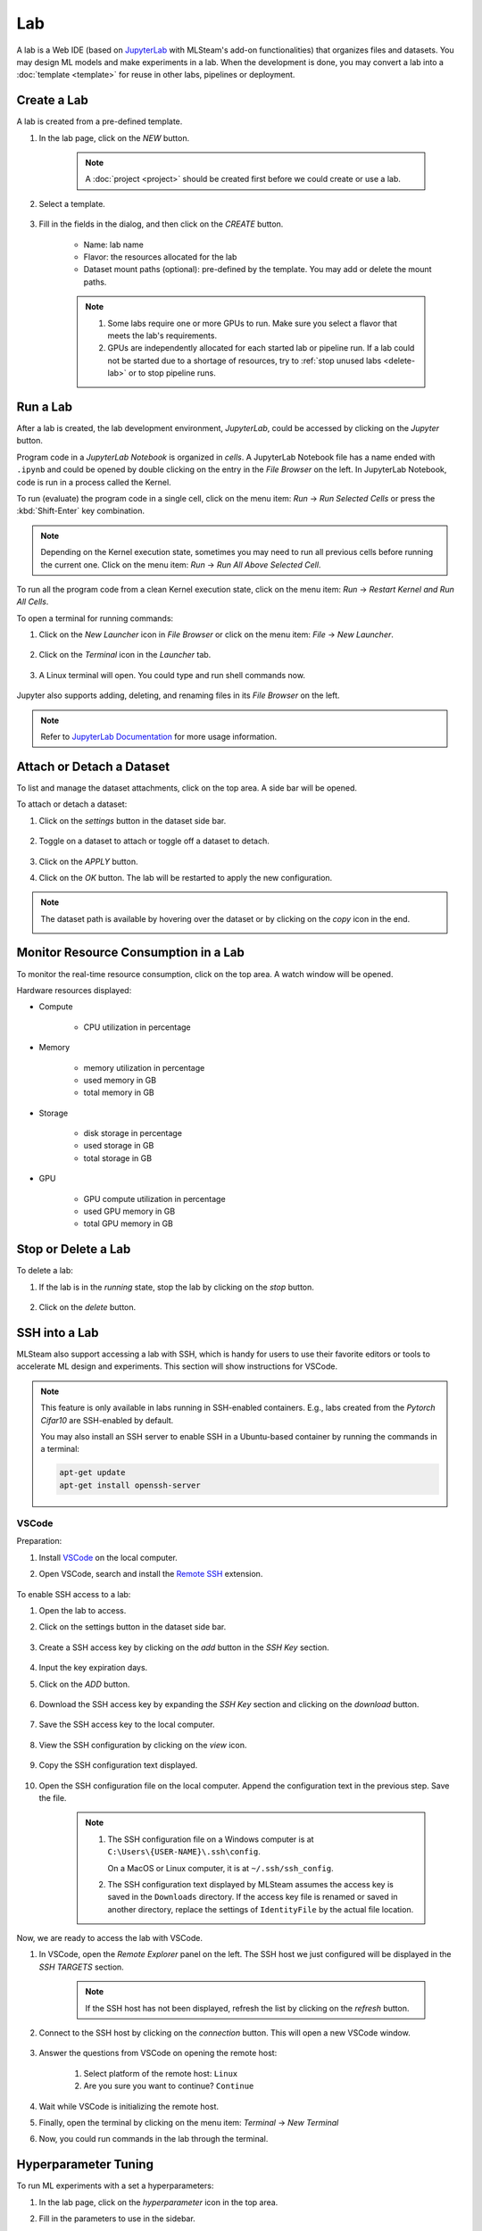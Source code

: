 ##########
Lab
##########

A lab is a Web IDE (based on `JupyterLab <https://jupyter.org/>`_ with MLSteam's add-on functionalities) that organizes files and datasets.
You may design ML models and make experiments in a lab.
When the development is done, you may convert a lab into a :doc:`template <template>` for reuse in other labs, pipelines or deployment.

Create a Lab
============

A lab is created from a pre-defined template.

#) In the lab page, click on the *NEW* button.

    .. note::
        A :doc:`project <project>` should be created first before we could create or use a lab.

#) Select a template.

    .. image:: /_static/imgs/user/get_started/add_lab_1.png
        :width: 600

#) Fill in the fields in the dialog, and then click on the *CREATE* button.

    * Name: lab name
    * Flavor: the resources allocated for the lab
    * Dataset mount paths (optional): pre-defined by the template. You may add or delete the mount paths.

    .. note::
        #) Some labs require one or more GPUs to run. Make sure you select a flavor that meets the lab's requirements.
        #) GPUs are independently allocated for each started lab or pipeline run.
           If a lab could not be started due to a shortage of resources, try to :ref:`stop unused labs <delete-lab>` or to stop pipeline runs.


Run a Lab
=========

After a lab is created, the lab development environment, *JupyterLab*,
could be accessed by clicking on the *Jupyter* button.

.. image:: /_static/imgs/user/lab/goto_jupyter.png
    :width: 480

Program code in a *JupyterLab Notebook* is organized in *cells*. 
A JupyterLab Notebook file has a name ended with ``.ipynb`` and could be opened by double clicking on the entry in the *File Browser* on the left.
In JupyterLab Notebook, code is run in a process called the Kernel.

To run (evaluate) the program code in a single cell,
click on the menu item: *Run* → *Run Selected Cells* or press the :kbd:`Shift-Enter` key combination.

.. note::
    Depending on the Kernel execution state, sometimes you may need to run all previous cells before running the current one.
    Click on the menu item: *Run* → *Run All Above Selected Cell*.

To run all the program code from a clean Kernel execution state,
click on the menu item: *Run* → *Restart Kernel and Run All Cells*.

.. image:: /_static/imgs/user/get_started/run_lab_3a.png
    :width: 600

.. _open-web-terminal:

To open a terminal for running commands:

#) Click on the *New Launcher* icon in *File Browser* or click on the menu item: *File* → *New Launcher*.

    .. image:: /_static/imgs/user/lab/btn_new_launcher.png

#) Click on the *Terminal* icon in the *Launcher* tab.

    .. image:: /_static/imgs/user/lab/open_terminal_1.png
        :width: 600

#) A Linux terminal will open. You could type and run shell commands now.

    .. image:: /_static/imgs/user/lab/open_terminal_2.png
        :width: 600

Jupyter also supports adding, deleting, and renaming files in its *File Browser* on the left.

.. note::
    Refer to `JupyterLab Documentation <https://jupyterlab.readthedocs.io/en/stable/index.html>`_ for more usage information.

Attach or Detach a Dataset
==========================

To list and manage the dataset attachments, click on the top area. A side bar will be opened.

.. image:: /_static/imgs/user/lab/view_attached_datasets.png
    :width: 600

To attach or detach a dataset:

#) Click on the *settings* button in the dataset side bar.

    .. image:: /_static/imgs/common/btn_settings.png

#) Toggle on a dataset to attach or toggle off a dataset to detach.

    .. image:: /_static/imgs/user/lab/set_dataset_attachments_1.png
        :width: 480

#) Click on the *APPLY* button.
#) Click on the *OK* button. The lab will be restarted to apply the new configuration.

    .. image:: /_static/imgs/user/lab/set_dataset_attachments_2.png
        :width: 300

.. note::
    The dataset path is available by hovering over the dataset or by clicking on the *copy* icon in the end.

    .. image:: /_static/imgs/user/lab/view_dataset_path.png
        :width: 300

Monitor Resource Consumption in a Lab
=====================================

To monitor the real-time resource consumption, click on the top area. A watch window will be opened.

.. image:: /_static/imgs/user/get_started/run_lab_6.png
    :width: 600

Hardware resources displayed:

* Compute

    * CPU utilization in percentage

* Memory

    * memory utilization in percentage
    * used memory in GB
    * total memory in GB

* Storage

    * disk storage in percentage
    * used storage in GB
    * total storage in GB

* GPU

    * GPU compute utilization in percentage
    * used GPU memory in GB
    * total GPU memory in GB

.. _delete-lab:

Stop or Delete a Lab
====================

To delete a lab:

#) If the lab is in the *running* state, stop the lab by clicking on the *stop* button.

    .. image:: /_static/imgs/user/lab/stop_lab_1.png
        :width: 480

#) Click on the *delete* button.

    .. image:: /_static/imgs/user/lab/stop_lab_2.png
        :width: 480

.. _ssh-into-lab:

SSH into a Lab
==============

MLSteam also support accessing a lab with SSH,
which is handy for users to use their favorite editors or tools to accelerate ML design and experiments.
This section will show instructions for VSCode.

.. note::
    This feature is only available in labs running in SSH-enabled containers.
    E.g., labs created from the *Pytorch Cifar10* are SSH-enabled by default.

    You may also install an SSH server to enable SSH in a Ubuntu-based container
    by running the commands in a terminal:

    .. code-block:: shell

        apt-get update
        apt-get install openssh-server

VSCode
------

Preparation:

#) Install `VSCode <https://code.visualstudio.com/Download>`_ on the local computer.
#) Open VSCode, search and install the `Remote SSH <https://code.visualstudio.com/docs/remote/ssh>`_ extension.

    .. image:: /_static/imgs/user/lab/install_vscode_remote_ssh.png
        :width: 480

To enable SSH access to a lab:

#) Open the lab to access.
#) Click on the settings button in the dataset side bar.

    .. image:: /_static/imgs/common/btn_settings.png

#) Create a SSH access key by clicking on the *add* button in the *SSH Key* section.

    .. image:: /_static/imgs/common/btn_add.png

#) Input the key expiration days.
#) Click on the *ADD* button.

    .. image:: /_static/imgs/user/lab/add_ssh_key_1.png
        :width: 300

#) Download the SSH access key by expanding the *SSH Key* section and clicking on the *download* button.

    .. image:: /_static/imgs/common/btn_download.png

#) Save the SSH access key to the local computer.

    .. image:: /_static/imgs/user/lab/add_ssh_key_2.png
        :width: 480

#) View the SSH configuration by clicking on the *view* icon.

    .. image:: /_static/imgs/user/lab/add_ssh_key_3.png
        :width: 300

#) Copy the SSH configuration text displayed.

    .. image:: /_static/imgs/user/lab/add_ssh_key_4.png
        :width: 300

#) Open the SSH configuration file on the local computer.
   Append the configuration text in the previous step. Save the file.

    .. image:: /_static/imgs/user/lab/add_ssh_key_5.png
        :width: 480

    .. note::
        #) The SSH configuration file on a Windows computer is at ``C:\Users\{USER-NAME}\.ssh\config``.

           On a MacOS or Linux computer, it is at ``~/.ssh/ssh_config``.
        #) The SSH configuration text displayed by MLSteam assumes
           the access key is saved in the ``Downloads`` directory.
           If the access key file is renamed or saved in another directory,
           replace the settings of ``IdentityFile`` by the actual file location.

Now, we are ready to access the lab with VSCode.

#) In VSCode, open the *Remote Explorer* panel on the left.
   The SSH host we just configured will be displayed in the *SSH TARGETS* section.

    .. image:: /_static/imgs/user/lab/open_ssh_vscode_1.png
        :width: 300
    
    .. note::
        If the SSH host has not been displayed, refresh the list by clicking on the *refresh* button.

#) Connect to the SSH host by clicking on the *connection* button. This will open a new VSCode window.

    .. image:: /_static/imgs/user/lab/open_ssh_vscode_2.png
        :width: 480

#) Answer the questions from VSCode on opening the remote host:

    #) Select platform of the remote host: ``Linux``
    #) Are you sure you want to continue? ``Continue``

    .. image:: /_static/imgs/user/lab/open_ssh_vscode_3.png
        :width: 600

#) Wait while VSCode is initializing the remote host.
#) Finally, open the terminal by clicking on the menu item:
   *Terminal* → *New Terminal*
#) Now, you could run commands in the lab through the terminal.

    .. image:: /_static/imgs/user/lab/open_ssh_vscode_4.png
        :width: 600

.. _lab-hyperparameter-tuning:

Hyperparameter Tuning
=====================

To run ML experiments with a set a hyperparameters:

#) In the lab page, click on the *hyperparameter* icon in the top area.
#) Fill in the parameters to use in the sidebar.

    .. image:: /_static/imgs/user/lab/tune_parms_1.png
        :width: 600

    .. note:: 
        You could provide multiple parameter values delimited by commas.

#) Click on the *Submit* menu item to submit the experiments as *jobs*.

    .. image:: /_static/imgs/user/lab/tune_parms_2.png
        :width: 600

#) Click on the *SUBMIT* button.

    .. image:: /_static/imgs/user/lab/tune_parms_3.png
        :width: 480

#) A new browser window will open, which shows the submitted *jobs* as :doc:`tracks <track>`.

    .. image:: /_static/imgs/user/lab/tune_parms_4.png
        :width: 600

    .. note:: 
        Each combination of the parameter values is used to the ML experiment with a track.

        In the above example,
        ``batch_size`` is given 2 values (*16* and *32*),
        ``epochs`` given 3 values (*3*, *5*, and *10*),
        and ``optimizer`` given 1 value (*SGD*),
        so there are *6* (= 2 * 3 * 1) tracks in total.

#) The parameter values used and other logged data could be observed by clicking into a track.

    .. image:: /_static/imgs/user/lab/tune_parms_5.png
        :width: 480

    .. note:: 
        Refer to the :doc:`track <track>` documentation for the concepts of track.


Save a Lab as a Template
========================

Troubleshooting & FAQs
======================

Q: Could I run Linux commands in a Lab?
---------------------------------------

Yes, two methods are available:

#) :ref:`Open a Web terminal <open-web-terminal>` and run commands in MLSteam.
#) :ref:`Set up SSH access <ssh-into-lab>` to the lab
   and run commands with your favorite tools on the local computer,
   such as an SSH client or *VSCode*.

Q: Could I view the ML program and run the experiments on the local computer?
-----------------------------------------------------------------------------

MLSteam includes a powerful Jupyter-based interface for
viewing, editing, and running the ML programs.

However, if you prefer using a handy tool on the local computer.
You could do so by :ref:`setting up SSH access <ssh-into-lab>` to the lab.
The lab files are under the ``/mlsteam`` directory.

The instructions below are for *VSCode*.

To view and edit files in the lab:

#) Open the *Explorer* panel on the left.
#) Click on the *Open Folder* button.

    .. image:: /_static/imgs/user/lab/view_remote_files_vscode_1.png
        :width: 600

#) Go to the ``/mlsteam`` directory and click on the *OK* button.

    .. image:: /_static/imgs/user/lab/view_remote_files_vscode_2.png
        :width: 480

#) Click on the *Trust Folder & Continue* button.

    .. image:: /_static/imgs/user/lab/view_remote_files_vscode_3.png
        :width: 300

#) Then, you could view and edit the files in usual way.

    .. image:: /_static/imgs/user/lab/view_remote_files_vscode_4.png
        :width: 600

    .. note::
        #) *VSCode* access the files *remotely*. The files are still saved in the MLSteam system.
        #) You may install *Python extension for Visual Studio Code* to use the advanced features for Python files.

To view, edit, and run a *JupyterLab Notebook program*:

#) Open the *JupyterLab Notebook* program file in the *Explorer* panel on the left.

    .. image:: /_static/imgs/user/lab/view_remote_notebooks_vscode_1.png
        :width: 600
    
#) It is possible to run the program by clicking on the *run* button.

    .. note::
        #) This *VSCode* feature is currently unstable.
           It is suggested turning back to the MLSteam's Jupyter interface
           if you have some problems running the experiments remotely through *VSCode*.
        #) Python 3.7 or higher is needed for this feature.
           You may install a supported Python version in a lab by running the commands in a terminal:

           .. code-block:: shell

               apt-get update
               apt-get install software-properties-common
               add-apt-repository ppa:deadsnakes/ppa
               apt-get install python3.8
        
        #) You may need to install extensions or change the Python version used when it is prompted by *VSCode*.

Q: How to change the type of GPU used in a lab?
-----------------------------------------------

It is achieved through chainging the flavor of a lab.

#) Ensure the flavor for the target GPU type exists.

   .. note:: 
      A flavor could be :ref:`created <management-flavor>` in the management page.

#) Open the *JupyterLab* for the lab.
#) Open the settings side bar by clicking on the *settings* button on the top.

    .. image:: /_static/imgs/common/btn_settings_3.png

#) Click on the *settings* button.
#) Expand the *Specification* section in the side bar and click on the *settings* button.

    .. image:: /_static/imgs/user/lab/set_flavor_1.png
        :width: 300

#) Select the flavor with the target GPU.
#) Click on the *UPDATE* button.

    .. image:: /_static/imgs/user/lab/set_flavor_2.png
        :width: 300

#) Click on the *OK* button. The lab wil run on the selected GPU type after a restart.

    .. image:: /_static/imgs/user/lab/set_flavor_3.png
        :width: 300

TODO: proxy, configuration